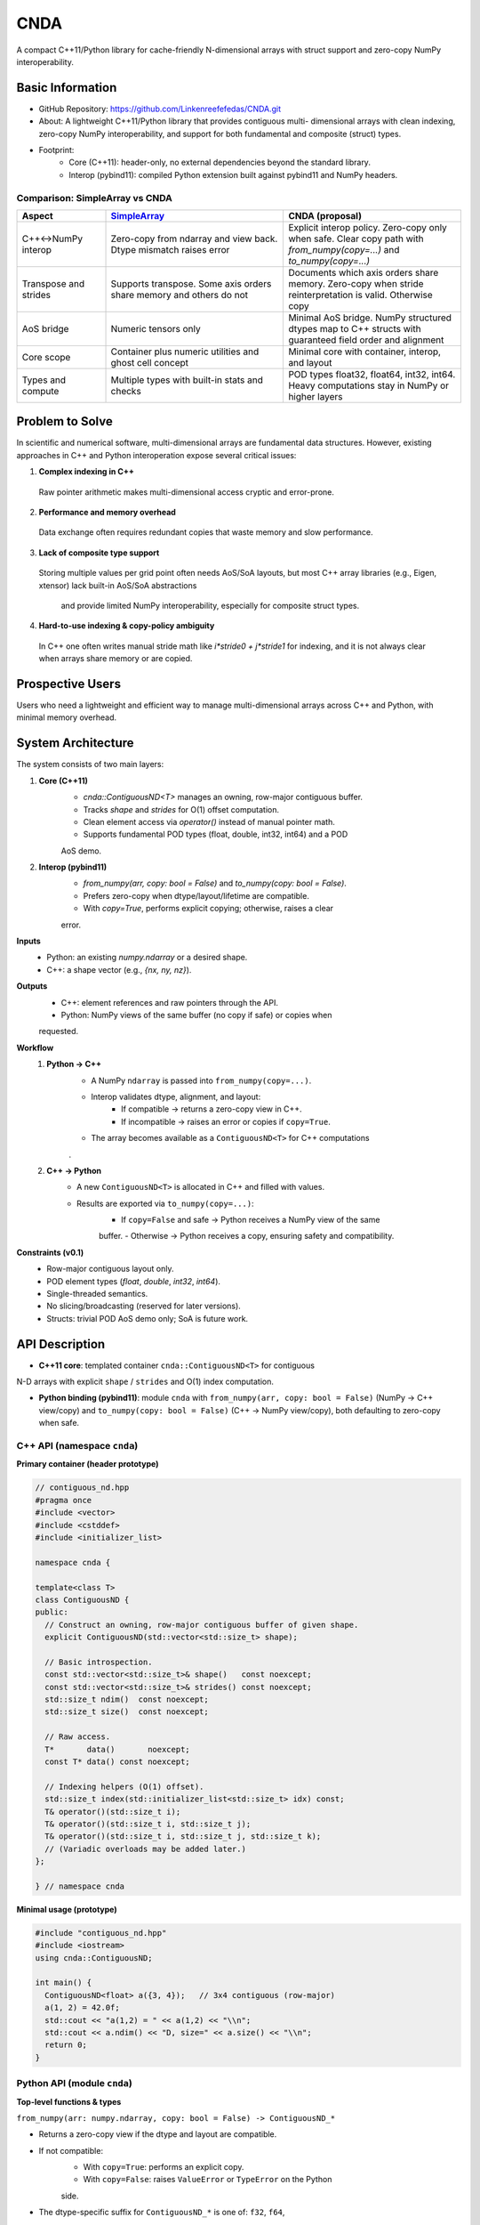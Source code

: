 CNDA
==============================
A compact C++11/Python library for cache-friendly N-dimensional arrays with \
struct support and zero-copy NumPy interoperability.

Basic Information
-----------------
- GitHub Repository: https://github.com/Linkenreefefedas/CNDA.git

- About: A lightweight C++11/Python library that provides contiguous multi-
  dimensional arrays with clean indexing, zero-copy NumPy interoperability, 
  and support for both fundamental and composite (struct) types.
- Footprint:
   - Core (C++11): header-only, no external dependencies beyond the standard 
     library.
   - Interop (pybind11): compiled Python extension built against pybind11 and 
     NumPy headers.

Comparison: SimpleArray vs CNDA
~~~~~~~~~~~~~~~~~~~~~~~~~~~~~~~~~
.. list-table::
   :header-rows: 1
   :widths: 20 40 40

   * - Aspect
     - `SimpleArray <https://github.com/solvcon/modmesh/blob/master/tests/test_buffer.py>`_
     - CNDA (proposal)
   * - C++↔NumPy interop
     - Zero-copy from ndarray and view back. Dtype mismatch raises error
     - Explicit interop policy. Zero-copy only when safe. Clear copy path with 
       `from_numpy(copy=...)` and `to_numpy(copy=...)`
   * - Transpose and strides
     - Supports transpose. Some axis orders share memory and others do not
     - Documents which axis orders share memory. Zero-copy when stride \
       reinterpretation is valid. Otherwise copy
   * - AoS bridge
     - Numeric tensors only
     - Minimal AoS bridge. NumPy structured dtypes map to C++ structs with \
       guaranteed field order and alignment
   * - Core scope
     - Container plus numeric utilities and ghost cell concept
     - Minimal core with container, interop, and layout
   * - Types and compute
     - Multiple types with built-in stats and checks
     - POD types float32, float64, int32, int64. Heavy computations stay in \
       NumPy or higher layers

Problem to Solve
----------------
In scientific and numerical software, multi-dimensional arrays are fundamental \
data structures. 
However, existing approaches in C++ and Python interoperation expose several \
critical issues:

1. **Complex indexing in C++**
 Raw pointer arithmetic makes multi-dimensional access cryptic and error-prone.  
2. **Performance and memory overhead** 
 Data exchange often requires redundant copies that waste memory and slow \
 performance.  
3. **Lack of composite type support** 
 Storing multiple values per grid point often needs AoS/SoA layouts, but most \
 C++ array libraries (e.g., Eigen, xtensor) lack built-in AoS/SoA abstractions\
  and provide limited NumPy interoperability, especially for composite struct \
  types. 
4. **Hard-to-use indexing & copy-policy ambiguity** 
 In C++ one often writes manual stride math like `i*stride0 + j*stride1` for \
 indexing, and it is not always clear when arrays share memory or are copied. 

Prospective Users
-----------------
Users who need a lightweight and efficient way to manage multi-dimensional \
arrays across C++ and Python, with minimal memory overhead.

System Architecture
-------------------
The system consists of two main layers:

1. **Core (C++11)**
     - `cnda::ContiguousND<T>` manages an owning, row-major contiguous buffer.
     - Tracks `shape` and `strides` for O(1) offset computation.
     - Clean element access via `operator()` instead of manual pointer math.
     - Supports fundamental POD types (float, double, int32, int64) and a POD \
     AoS demo.

2. **Interop (pybind11)**
     - `from_numpy(arr, copy: bool = False)` and `to_numpy(copy: bool = False)`.
     - Prefers zero-copy when dtype/layout/lifetime are compatible.
     - With `copy=True`, performs explicit copying; otherwise, raises a clear \
     error.

**Inputs**
 - Python: an existing `numpy.ndarray` or a desired shape.
 - C++: a shape vector (e.g., `{nx, ny, nz}`).

**Outputs**
 - C++: element references and raw pointers through the API.
 - Python: NumPy views of the same buffer (no copy if safe) or copies when \
 requested.

**Workflow**
 1. **Python → C++**
     - A NumPy ``ndarray`` is passed into ``from_numpy(copy=...)``.
     - Interop validates dtype, alignment, and layout:
        - If compatible → returns a zero-copy view in C++.
        - If incompatible → raises an error or copies if ``copy=True``.
     - The array becomes available as a ``ContiguousND<T>`` for C++ computations\
     .

 2. **C++ → Python**
     - A new ``ContiguousND<T>`` is allocated in C++ and filled with values.
     - Results are exported via ``to_numpy(copy=...)``:
        - If ``copy=False`` and safe → Python receives a NumPy view of the same \
        buffer.
        - Otherwise → Python receives a copy, ensuring safety and compatibility.

**Constraints (v0.1)**
 - Row-major contiguous layout only.
 - POD element types (`float`, `double`, `int32`, `int64`).
 - Single-threaded semantics.
 - No slicing/broadcasting (reserved for later versions).
 - Structs: trivial POD AoS demo only; SoA is future work.

API Description
---------------

- **C++11 core**: templated container ``cnda::ContiguousND<T>`` for contiguous \
N-D arrays with explicit ``shape`` / ``strides`` and O(1) index computation.

- **Python binding (pybind11)**: module ``cnda`` with
  ``from_numpy(arr, copy: bool = False)`` (NumPy → C++ view/copy) and \
  ``to_numpy(copy: bool = False)`` (C++ → NumPy view/copy), both defaulting to \
  zero-copy when safe.

C++ API (namespace ``cnda``)
~~~~~~~~~~~~~~~~~~~~~~~~~~~~
**Primary container (header prototype)**

.. code-block:: cpp

  // contiguous_nd.hpp
  #pragma once
  #include <vector>
  #include <cstddef>
  #include <initializer_list>

  namespace cnda {

  template<class T>
  class ContiguousND {
  public:
    // Construct an owning, row-major contiguous buffer of given shape.
    explicit ContiguousND(std::vector<std::size_t> shape);

    // Basic introspection.
    const std::vector<std::size_t>& shape()   const noexcept;
    const std::vector<std::size_t>& strides() const noexcept;
    std::size_t ndim()  const noexcept;
    std::size_t size()  const noexcept;

    // Raw access.
    T*       data()       noexcept;
    const T* data() const noexcept;

    // Indexing helpers (O(1) offset).
    std::size_t index(std::initializer_list<std::size_t> idx) const;
    T& operator()(std::size_t i);
    T& operator()(std::size_t i, std::size_t j);
    T& operator()(std::size_t i, std::size_t j, std::size_t k);
    // (Variadic overloads may be added later.)
  };

  } // namespace cnda

**Minimal usage (prototype)**

.. code-block:: cpp

  #include "contiguous_nd.hpp"
  #include <iostream>
  using cnda::ContiguousND;

  int main() {
    ContiguousND<float> a({3, 4});   // 3x4 contiguous (row-major)
    a(1, 2) = 42.0f;
    std::cout << "a(1,2) = " << a(1,2) << "\\n";
    std::cout << a.ndim() << "D, size=" << a.size() << "\\n";
    return 0;
  }

Python API (module ``cnda``)
~~~~~~~~~~~~~~~~~~~~~~~~~~~~
**Top-level functions & types**

``from_numpy(arr: numpy.ndarray, copy: bool = False) -> ContiguousND_*``

- Returns a zero-copy view if the dtype and layout are compatible.
- If not compatible:
   - With ``copy=True``: performs an explicit copy.
   - With ``copy=False``: raises ``ValueError`` or ``TypeError`` on the Python \
   side.
- The dtype-specific suffix for ``ContiguousND_*`` is one of: ``f32``, ``f64``,\
 ``i32``, ``i64``.

``ContiguousND_*.to_numpy(copy: bool = False) -> numpy.ndarray``

- By default (``copy=False``), returns a NumPy view (no copy).
- With ``copy=True``, returns a new array, isolating lifetime/ownership from the\
 C++ object.

**Round-trip example (zero-copy)**

.. code-block:: python

  import numpy as np
  import cnda

  # NumPy → C++ view (no copy)
  x = np.arange(12, dtype=np.float32).reshape(3, 4)
  a = cnda.from_numpy(x, copy=False)  # strict zero-copy

  # C++ → NumPy view (no copy)
  y = a.to_numpy(copy=False)          # shares memory with x
  y[1, 2] = 42
  assert x[1, 2] == 42
  assert y.ctypes.data == x.ctypes.data  # same buffer

**Structured dtype (AoS) example**

.. code-block:: python

  import numpy as np, cnda

  cell_dtype = np.dtype([('u','<f4'), ('v','<f4'), ('flag','<i4')], align=True)
  arr = np.zeros((nx, ny), dtype=cell_dtype, order='C')

  a = cnda.from_numpy(arr, copy=False)  # zero-copy only if field order/size/\
  alignment match the C++ struct
  out = a.to_numpy(copy=False)          # view when safe; use copy=True to \
  isolate lifetime

**Allocate on C++ side and expose to NumPy**

.. code-block:: python

  import numpy as np
  import cnda

  b = cnda.ContiguousND_f32([2, 3])     # C++-owned contiguous buffer
  B = b.to_numpy(copy=False)             # NumPy view (no copy)
  B.fill(7.0)
  assert (B == 7.0).all()

  # If you need isolation from the C++ owner:
  B_copy = b.to_numpy(copy=True)         # explicit copy with independent \
  lifetime

Zero-copy and error semantics
~~~~~~~~~~~~~~~~~~~~~~~~~~~~~
``from_numpy(arr, copy=False)`` is zero-copy only if:

1. Dtype matches the bound container type
2. Array is C-contiguous (row-major)
3. Lifetime is safe (binding keeps the producer alive)

Otherwise:

- If ``copy=True`` → make an explicit copy  
- If ``copy=False`` → raise ``ValueError``/``TypeError`` (Python) or throw \
``std::invalid_argument`` (C++)

``to_numpy(copy=False)`` returns a NumPy view with a capsule deleter.  
Use ``copy=True`` to force duplication and isolate the lifetime from the C++ \
owner.

Bounds & safety
~~~~~~~~~~~~~~~
- `operator()` performs no bounds checking (performance-first).
- Provide `at(...)` or a Debug flag (e.g., `-DCNDA_BOUNDS_CHECK=ON`) to enable \
bounds checks in development.

Threading model
~~~~~~~~~~~~~~~
- v0.1 semantics are single-threaded.
- Concurrent read-only access may be safe if the producer lifetime is guaranteed\
; concurrent writes require external synchronization and are out of scope for \
v0.1.

Exceptions and error types
~~~~~~~~~~~~~~~~~~~~~~~~~~
- Python layer: `TypeError` (dtype mismatch), `ValueError` (layout/size \
incompatibility), `RuntimeError` (lifetime/capsule issues).
- C++ layer: throws `std::invalid_argument` or `std::runtime_error` with clear \
messages.

Engineering Infrastructure
--------------------------

Automatic build
~~~~~~~~~~~~~~~
Prereqs: CMake (>=3.18), C++11 compiler, Python 3.9+.

**C++ core** (header-only; build here is only for tests and examples)
::
  cmake -S . -B build -DCMAKE_BUILD_TYPE=Release
  cmake --build build -j
  ctest --test-dir build --output-on-failure

**Python binding** (requires pybind11 and NumPy headers)
::
  python -m venv .venv
  # Windows: .\.venv\Scripts\activate
  # Linux/macOS:
  source .venv/bin/activate
  pip install -U pip
  pip install -e .

Version control
~~~~~~~~~~~~~~~
- GitHub public repo; default branch: ``main`` (protected).
- Conventional commits (``feat:``, ``fix:``, ``test:``, ``docs:``, ``chore:``).
- Issues/Milestones aligned to the 8-week schedule.

Testing
~~~~~~~
- C++: Catch2 via CTest (shape/strides/index; negative cases).
- Python: pytest with NumPy as oracle; zero-copy checks via ``ctypes.data``; \
dtype/contiguity validation.

Documentation
~~~~~~~~~~~~~
- ``README.rst`` = proposal + quickstart; updated via PRs.
- ``docs/`` for zero-copy policy, ownership rules, API examples.

Schedule
--------
8-week plan; Weeks 1–6 focus on core; Weeks 7–8 on integration/delivery.

- Week 1 (10/20) : Initialize repository and CMake; build minimal \
`ContiguousND<float>` with shape/strides and basic tests.  
- Week 2 (10/27) : Extend to multiple scalar types; add clean indexing via \
`operator()` with error handling.  
- Week 3 (11/3) : Implement pybind11 bindings; enable NumPy interop with zero-\
copy validation and pytest.  
- Week 4 (11/10) : Strengthen zero-copy safety (ownership, capsule deleter); add\
 explicit copy path and debug bounds checks.  
- Week 5 (11/17) : Demonstrate POD AoS usage with examples; run micro-benchmarks\
 and refine API.  
- Week 6 (11/24) : Improve documentation and tutorials.  
- Week 7 (12/1) : Freeze v0.1 API; finalize comprehensive tests and cross-\
platform validation.  
- Week 8 (12/8) : Polish documentation; release v0.1.0 and deliver presentation/\
demo.

References
----------
- https://pybind11.readthedocs.io/en/stable/advanced/pycpp/numpy.html
- https://numpy.org/doc/stable/reference/arrays.interface.html